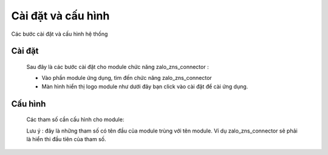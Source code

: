 ==========
Cài đặt và cấu hình
==========

Các bước cài đặt và cấu hình hệ thống

Cài đặt
===============
   
   Sau đây là các bước cài đặt cho module chức năng zalo_zns_connector :
   
   - Vào phần module ứng dụng, tìm đến chức năng zalo_zns_connector 
   - Màn hình hiển thị logo module như dưới đây bạn click vào cài đặt để cài ứng dụng. 

   .. image:: media/module_logo.png
    :align: left
    :width: 100px
    :height: 100px



Cấu hình
===============

   Các tham số cần cấu hình cho module:

   Lưu ý : đây là những tham số có tên đầu của module trùng với tên module. Ví dụ zalo_zns_connector sẽ phải là hiển thi
   đầu tiên của tham số.
    